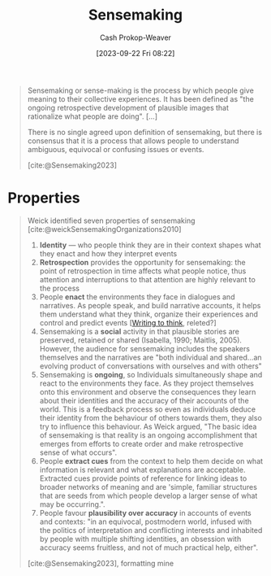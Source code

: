 :PROPERTIES:
:ID:       10a23a67-c60d-4591-8bb2-e87ca50b0e94
:LAST_MODIFIED: [2023-10-17 Tue 01:14]
:END:
#+title: Sensemaking
#+hugo_custom_front_matter: :slug "10a23a67-c60d-4591-8bb2-e87ca50b0e94"
#+author: Cash Prokop-Weaver
#+date: [2023-09-22 Fri 08:22]
#+filetags: :concept:

#+begin_quote
Sensemaking or sense-making is the process by which people give meaning to their collective experiences. It has been defined as "the ongoing retrospective development of plausible images that rationalize what people are doing". [...]

There is no single agreed upon definition of sensemaking, but there is consensus that it is a process that allows people to understand ambiguous, equivocal or confusing issues or events.

[cite:@Sensemaking2023]
#+end_quote

* Properties

#+begin_quote
Weick identified seven properties of sensemaking [cite:@weickSensemakingOrganizations2010]

1. *Identity* --- who people think they are in their context shapes what they enact and how they interpret events
2. *Retrospection* provides the opportunity for sensemaking: the point of retrospection in time affects what people notice, thus attention and interruptions to that attention are highly relevant to the process
3. People *enact* the environments they face in dialogues and narratives. As people speak, and build narrative accounts, it helps them understand what they think, organize their experiences and control and predict events [[[id:bfc1e54d-2c91-4514-ad99-54e6494268bb][Writing to think]], releted?]
4. Sensemaking is a *social* activity in that plausible stories are preserved, retained or shared (Isabella, 1990; Maitlis, 2005). However, the audience for sensemaking includes the speakers themselves and the narratives are "both individual and shared...an evolving product of conversations with ourselves and with others"
5. Sensemaking is *ongoing*, so Individuals simultaneously shape and react to the environments they face. As they project themselves onto this environment and observe the consequences they learn about their identities and the accuracy of their accounts of the world. This is a feedback process so even as individuals deduce their identity from the behaviour of others towards them, they also try to influence this behaviour. As Weick argued, "The basic idea of sensemaking is that reality is an ongoing accomplishment that emerges from efforts to create order and make retrospective sense of what occurs".
6. People *extract cues* from the context to help them decide on what information is relevant and what explanations are acceptable. Extracted cues provide points of reference for linking ideas to broader networks of meaning and are 'simple, familiar structures that are seeds from which people develop a larger sense of what may be occurring.".
7. People favour *plausibility over accuracy* in accounts of events and contexts: "in an equivocal, postmodern world, infused with the politics of interpretation and conflicting interests and inhabited by people with multiple shifting identities, an obsession with accuracy seems fruitless, and not of much practical help, either".

[cite:@Sensemaking2023], formatting mine
#+end_quote

* Flashcards :noexport:
** Definition :fc:
:PROPERTIES:
:CREATED: [2023-09-22 Fri 08:41]
:FC_CREATED: 2023-09-22T15:41:49Z
:FC_TYPE:  double
:ID:       9e4127e4-2ef5-441e-969f-76bcd3b318b0
:END:
:REVIEW_DATA:
| position | ease | box | interval | due                  |
|----------+------+-----+----------+----------------------|
| front    | 2.50 |   4 |    14.92 | 2023-10-21T05:37:28Z |
| back     | 2.50 |   4 |    14.60 | 2023-10-31T22:37:32Z |
:END:

[[id:10a23a67-c60d-4591-8bb2-e87ca50b0e94][Sensemaking]]

*** Back

The process by which people give meaning to their collective experience. A process that allows people to understand ambiguous, equivocal, or confusing issues or events.

*** Source
[cite:@Sensemaking2023]
